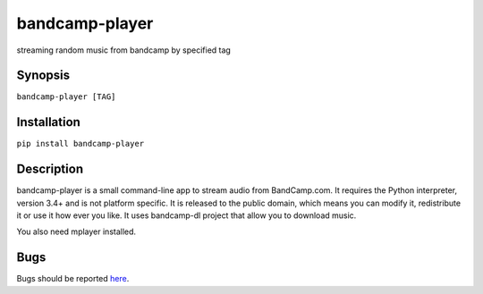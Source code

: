 bandcamp-player
---------------

.. |landscape| image:: https://landscape.io/github/strizhechenko/bandcamp-player/master/landscape.svg?style=flat
   :target: https://landscape.io/github/strizhechenko/bandcamp-player/master
   :alt: Code Health

|landscape|

streaming random music from bandcamp by specified tag

Synopsis
========

``bandcamp-player [TAG]``

Installation
============

``pip install bandcamp-player``

Description
===========

bandcamp-player is a small command-line app to stream audio from BandCamp.com. It requires the Python interpreter, version 3.4+ and is not platform specific. It is released to the public domain, which means you can modify it, redistribute it or use it how ever you like. It uses bandcamp-dl project that allow you to download music.

You also need mplayer installed.

Bugs
====

Bugs should be reported `here <https://github.com/strizhechenko/bandcamp-player/issues>`_.
